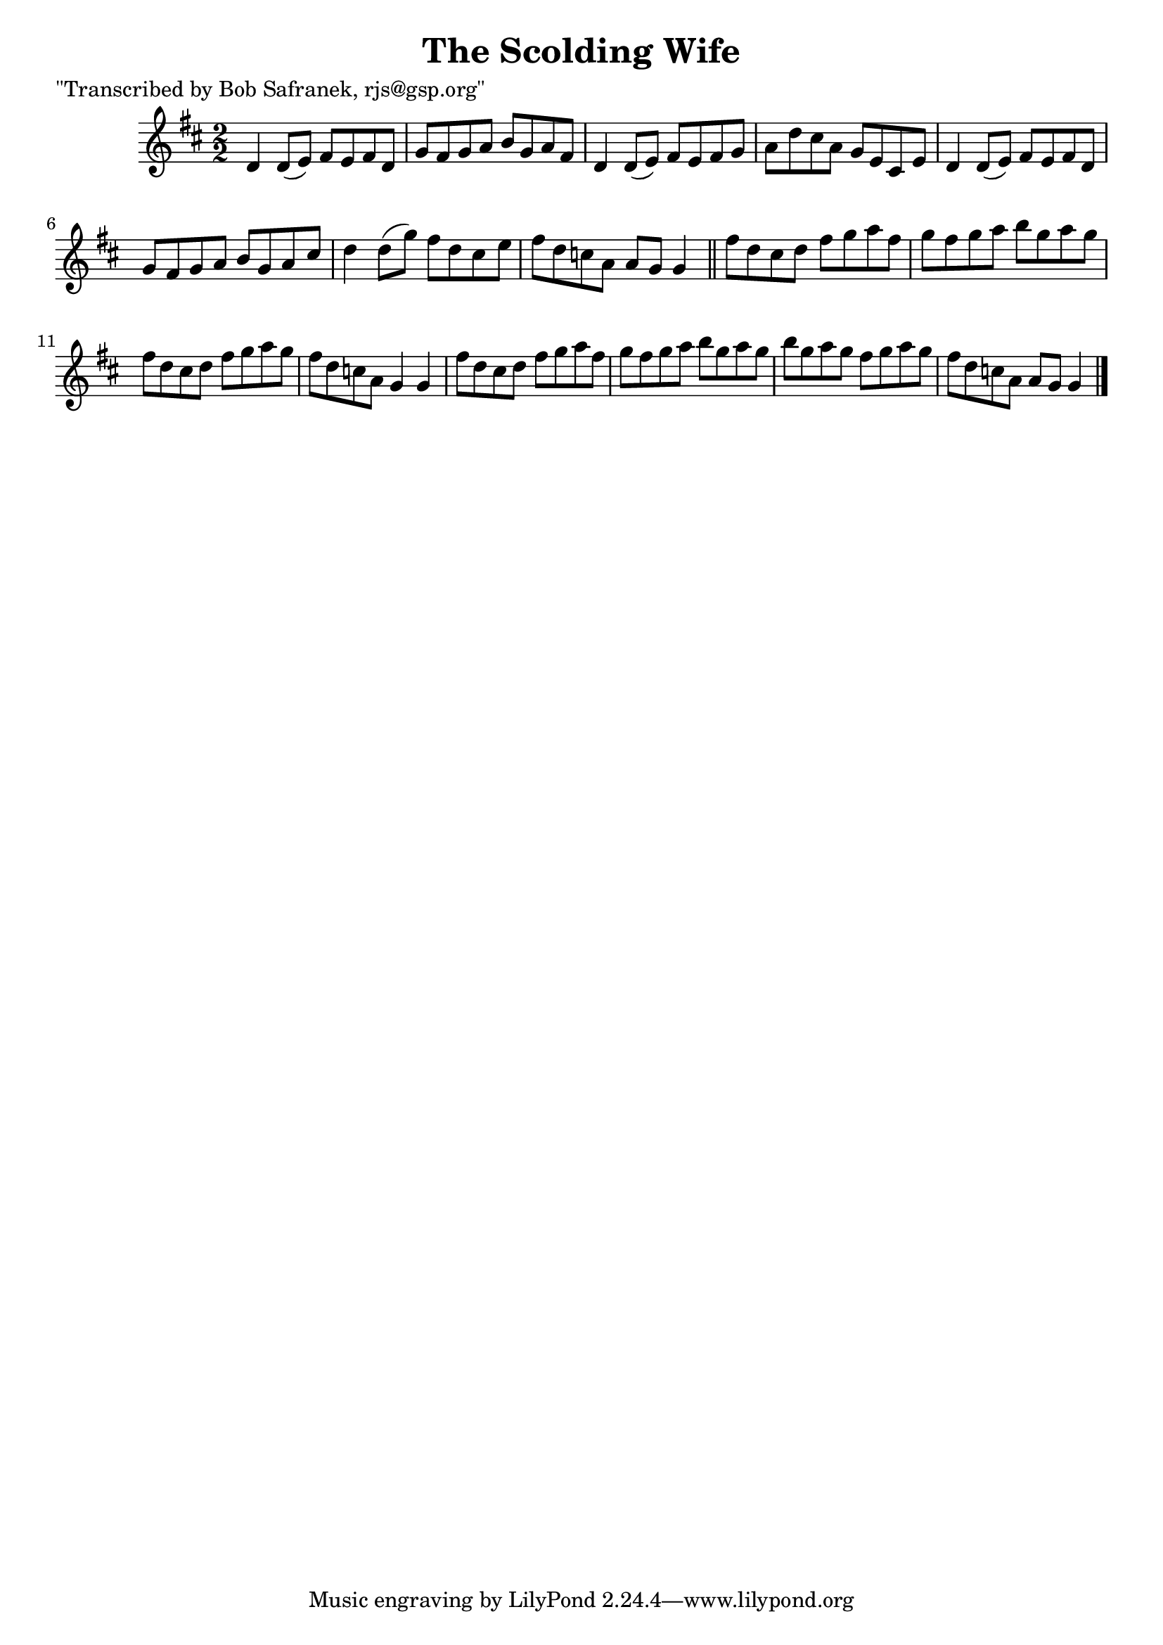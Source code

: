 
\version "2.16.2"
% automatically converted by musicxml2ly from xml/1430_bs.xml

%% additional definitions required by the score:
\language "english"


\header {
    poet = "\"Transcribed by Bob Safranek, rjs@gsp.org\""
    encoder = "abc2xml version 63"
    encodingdate = "2015-01-25"
    title = "The Scolding Wife"
    }

\layout {
    \context { \Score
        autoBeaming = ##f
        }
    }
PartPOneVoiceOne =  \relative d' {
    \key g \lydian \numericTimeSignature\time 2/2 d4 d8 ( [ e8 ) ] fs8 [
    e8 fs8 d8 ] | % 2
    g8 [ fs8 g8 a8 ] b8 [ g8 a8 fs8 ] | % 3
    d4 d8 ( [ e8 ) ] fs8 [ e8 fs8 g8 ] | % 4
    a8 [ d8 cs8 a8 ] g8 [ e8 cs8 e8 ] | % 5
    d4 d8 ( [ e8 ) ] fs8 [ e8 fs8 d8 ] | % 6
    g8 [ fs8 g8 a8 ] b8 [ g8 a8 cs8 ] | % 7
    d4 d8 ( [ g8 ) ] fs8 [ d8 cs8 e8 ] | % 8
    fs8 [ d8 c8 a8 ] a8 [ g8 ] g4 \bar "||"
    fs'8 [ d8 cs8 d8 ] fs8 [ g8 a8 fs8 ] | \barNumberCheck #10
    g8 [ fs8 g8 a8 ] b8 [ g8 a8 g8 ] | % 11
    fs8 [ d8 cs8 d8 ] fs8 [ g8 a8 g8 ] | % 12
    fs8 [ d8 c8 a8 ] g4 g4 | % 13
    fs'8 [ d8 cs8 d8 ] fs8 [ g8 a8 fs8 ] | % 14
    g8 [ fs8 g8 a8 ] b8 [ g8 a8 g8 ] | % 15
    b8 [ g8 a8 g8 ] fs8 [ g8 a8 g8 ] | % 16
    fs8 [ d8 c8 a8 ] a8 [ g8 ] g4 \bar "|."
    }


% The score definition
\score {
    <<
        \new Staff <<
            \context Staff << 
                \context Voice = "PartPOneVoiceOne" { \PartPOneVoiceOne }
                >>
            >>
        
        >>
    \layout {}
    % To create MIDI output, uncomment the following line:
    %  \midi {}
    }

